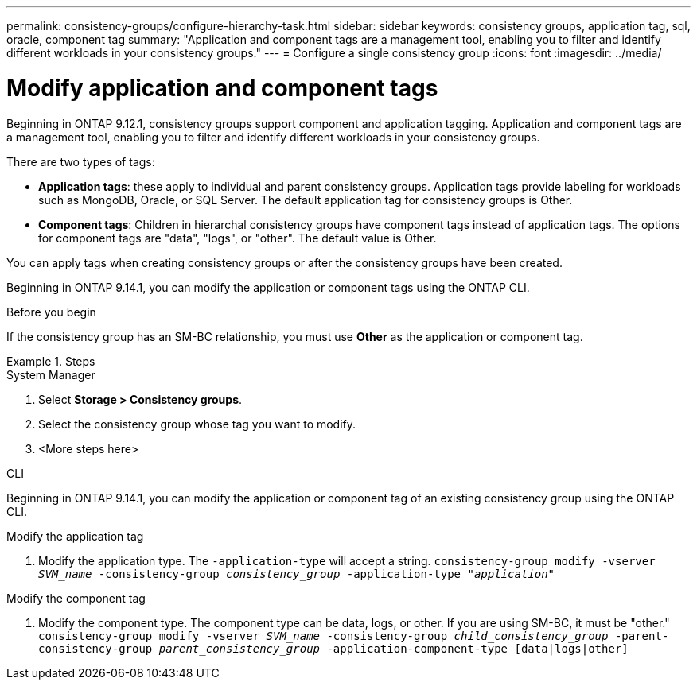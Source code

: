 ---
permalink: consistency-groups/configure-hierarchy-task.html
sidebar: sidebar
keywords: consistency groups, application tag, sql, oracle, component tag
summary: "Application and component tags are a management tool, enabling you to filter and identify different workloads in your consistency groups."
---
= Configure a single consistency group
:icons: font
:imagesdir: ../media/

= Modify application and component tags 

[.lead]
Beginning in ONTAP 9.12.1, consistency groups support component and application tagging. Application and component tags are a management tool, enabling you to filter and identify different workloads in your consistency groups. 

There are two types of tags:

* **Application tags**: these apply to individual and parent consistency groups. Application tags provide labeling for workloads such as MongoDB, Oracle, or SQL Server. The default application tag for consistency groups is Other.
* **Component tags**: Children in hierarchal consistency groups have component tags instead of application tags. The options for component tags are "data", "logs", or "other". The default value is Other. 

You can apply tags when creating consistency groups or after the consistency groups have been created.

Beginning in ONTAP 9.14.1, you can modify the application or component tags using the ONTAP CLI. 

.Before you begin
If the consistency group has an SM-BC relationship, you must use *Other* as the application or component tag.

.Steps


[role="tabbed-block"]
====
.System Manager
--
. Select *Storage > Consistency groups*.
. Select the consistency group whose tag you want to modify. 
. <More steps here>
--

.CLI
--
Beginning in ONTAP 9.14.1, you can modify the application or component tag of an existing consistency group using the ONTAP CLI. 

.Modify the application tag
. Modify the application type. The `-application-type` will accept a string.
`consistency-group modify -vserver _SVM_name_ -consistency-group _consistency_group_ -application-type "_application_"`

.Modify the component tag
. Modify the component type. The component type can be data, logs, or other. If you are using SM-BC, it must be "other."
`consistency-group modify -vserver _SVM_name_ -consistency-group _child_consistency_group_ -parent-consistency-group _parent_consistency_group_ -application-component-type [data|logs|other]`

--
====

//1 august 2022, ontapdoc-1088